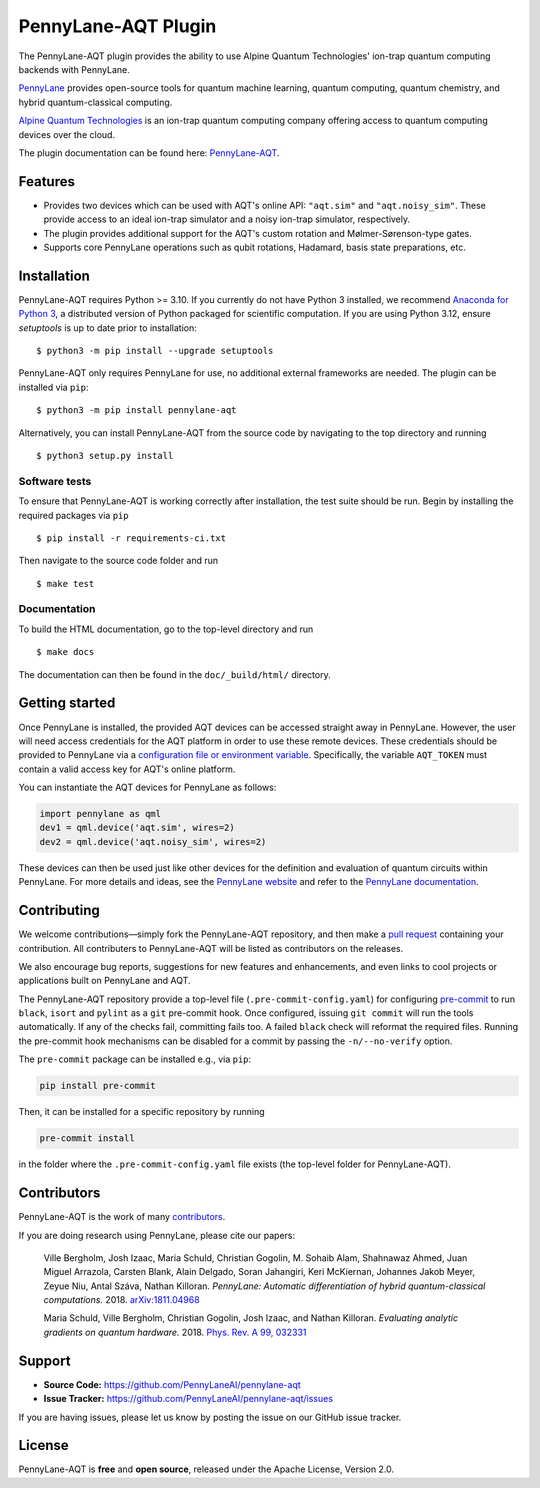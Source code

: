 PennyLane-AQT Plugin
####################

.. image:: https://img.shields.io/github/actions/workflow/status/PennyLaneAI/pennylane-aqt/tests.yml?branch=master&logo=github&style=flat-square
    :alt: GitHub Workflow Status (branch)
    :target: https://github.com/PennyLaneAI/pennylane-aqt/actions?query=workflow%3ATests

.. image:: https://img.shields.io/codecov/c/github/PennyLaneAI/pennylane-aqt/master.svg?logo=codecov&style=flat-square
    :alt: Codecov coverage
    :target: https://codecov.io/gh/PennyLaneAI/pennylane-aqt

.. image:: https://img.shields.io/codefactor/grade/github/PennyLaneAI/pennylane-aqt/master?logo=codefactor&style=flat-square
    :alt: CodeFactor Grade
    :target: https://www.codefactor.io/repository/github/pennylaneai/pennylane-aqt

.. image:: https://readthedocs.com/projects/xanaduai-pennylane-aqt/badge/?version=latest&style=flat-square
    :alt: Read the Docs
    :target: https://docs.pennylane.ai/projects/aqt

.. image:: https://img.shields.io/pypi/v/PennyLane-aqt.svg?style=flat-square
    :alt: PyPI
    :target: https://pypi.org/project/PennyLane-aqt

.. image:: https://img.shields.io/pypi/pyversions/PennyLane-aqt.svg?style=flat-square
    :alt: PyPI - Python Version
    :target: https://pypi.org/project/PennyLane-aqt

.. header-start-inclusion-marker-do-not-remove

The PennyLane-AQT plugin provides the ability to use Alpine Quantum Technologies' ion-trap
quantum computing backends with PennyLane.

`PennyLane <https://pennylane.ai>`_ provides open-source tools for
quantum machine learning, quantum computing, quantum chemistry, and hybrid quantum-classical computing.

`Alpine Quantum Technologies <https://www.aqt.eu>`_ is an ion-trap quantum computing
company offering access to quantum computing devices over the cloud.

.. header-end-inclusion-marker-do-not-remove

The plugin documentation can be found here: `PennyLane-AQT <https://docs.pennylane.ai/projects/aqt>`__.

Features
========

* Provides two devices which can be used with AQT's online API: ``"aqt.sim"`` and ``"aqt.noisy_sim"``.
  These provide access to an ideal ion-trap simulator and a noisy ion-trap simulator, respectively.

* The plugin provides additional support for the AQT's custom rotation and Mølmer-Sørenson-type gates.

* Supports core PennyLane operations such as qubit rotations, Hadamard, basis state preparations, etc.

.. installation-start-inclusion-marker-do-not-remove

Installation
============

PennyLane-AQT requires Python >= 3.10. If you currently do not have Python 3 installed,
we recommend `Anaconda for Python 3 <https://www.anaconda.com/download/>`_, a distributed
version of Python packaged for scientific computation. If you are using Python 3.12, 
ensure `setuptools` is up to date prior to installation:
::

    $ python3 -m pip install --upgrade setuptools

PennyLane-AQT only requires PennyLane for use, no additional external frameworks are needed.
The plugin can be installed via ``pip``:
::

    $ python3 -m pip install pennylane-aqt

Alternatively, you can install PennyLane-AQT from the source code by navigating to the top directory and running
::

    $ python3 setup.py install

Software tests
~~~~~~~~~~~~~~

To ensure that PennyLane-AQT is working correctly after installation, the test suite should be
run. Begin by installing the required packages via ``pip``
::

    $ pip install -r requirements-ci.txt

Then navigate to the source code folder and run
::

    $ make test


Documentation
~~~~~~~~~~~~~

To build the HTML documentation, go to the top-level directory and run
::

    $ make docs

The documentation can then be found in the ``doc/_build/html/`` directory.

.. installation-end-inclusion-marker-do-not-remove

Getting started
===============

Once PennyLane is installed, the provided AQT devices can be accessed straight
away in PennyLane. However, the user will need access credentials for the AQT platform in order to
use these remote devices. These credentials should be provided to PennyLane via a
`configuration file or environment variable <https://pennylane.readthedocs.io/en/stable/introduction/configuration.html>`_.
Specifically, the variable ``AQT_TOKEN`` must contain a valid access key for AQT's online platform.

You can instantiate the AQT devices for PennyLane as follows:

.. code-block:: python

    import pennylane as qml
    dev1 = qml.device('aqt.sim', wires=2)
    dev2 = qml.device('aqt.noisy_sim', wires=2)

These devices can then be used just like other devices for the definition and evaluation of
quantum circuits within PennyLane. For more details and ideas, see the
`PennyLane website <https://pennylane.ai>`_ and refer
to the `PennyLane documentation <https://pennylane.readthedocs.io>`_.


Contributing
============

We welcome contributions—simply fork the PennyLane-AQT repository, and then make a
`pull request <https://help.github.com/articles/about-pull-requests/>`_ containing your contribution.
All contributers to PennyLane-AQT will be listed as contributors on the releases.

We also encourage bug reports, suggestions for new features and enhancements, and even links to cool
projects or applications built on PennyLane and AQT.

The PennyLane-AQT repository provide a top-level file (``.pre-commit-config.yaml``) 
for configuring `pre-commit <https://pre-commit.com/>`_ to run ``black``, ``isort`` and ``pylint`` as a ``git``
pre-commit hook. Once configured, issuing ``git commit`` will run the tools
automatically. If any of the checks fail, committing fails too. A failed
``black`` check will reformat the required files. Running the pre-commit hook
mechanisms can be disabled for a commit by passing the ``-n/--no-verify``
option.

The ``pre-commit`` package can be installed e.g., via ``pip``:

.. code-block:: bash

    pip install pre-commit

Then, it can be installed for a specific repository by running

.. code-block:: bash

    pre-commit install

in the folder where the ``.pre-commit-config.yaml`` file exists (the top-level
folder for PennyLane-AQT).


Contributors
============

PennyLane-AQT is the work of many `contributors <https://github.com/PennyLaneAI/pennylane-aqt/graphs/contributors>`_.

If you are doing research using PennyLane, please cite our papers:

    Ville Bergholm, Josh Izaac, Maria Schuld, Christian Gogolin, M. Sohaib Alam, Shahnawaz Ahmed,
    Juan Miguel Arrazola, Carsten Blank, Alain Delgado, Soran Jahangiri, Keri McKiernan, Johannes Jakob Meyer,
    Zeyue Niu, Antal Száva, Nathan Killoran.
    *PennyLane: Automatic differentiation of hybrid quantum-classical computations.* 2018.
    `arXiv:1811.04968 <https://arxiv.org/abs/1811.04968>`_

    Maria Schuld, Ville Bergholm, Christian Gogolin, Josh Izaac, and Nathan Killoran.
    *Evaluating analytic gradients on quantum hardware.* 2018.
    `Phys. Rev. A 99, 032331 <https://journals.aps.org/pra/abstract/10.1103/PhysRevA.99.032331>`_

.. support-start-inclusion-marker-do-not-remove

Support
=======

- **Source Code:** https://github.com/PennyLaneAI/pennylane-aqt
- **Issue Tracker:** https://github.com/PennyLaneAI/pennylane-aqt/issues

If you are having issues, please let us know by posting the issue on our GitHub issue tracker.

.. support-end-inclusion-marker-do-not-remove
.. license-start-inclusion-marker-do-not-remove

License
=======

PennyLane-AQT is **free** and **open source**, released under the Apache License, Version 2.0.

.. license-end-inclusion-marker-do-not-remove
